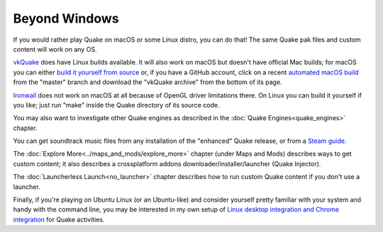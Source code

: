 Beyond Windows
==============

If you would rather play Quake on macOS or some Linux distro, you can do that! The same Quake pak files and custom content will work on any OS.

vkQuake_ does have Linux builds available. It will also work on macOS but doesn't have official Mac builds; for macOS you can either `build it yourself from source`_ or, if you have a GitHub account, click on a recent `automated macOS build`_ from the "master" branch and download the "vkQuake archive" from the bottom of its page.

Ironwail_ does not work on macOS at all because of OpenGL driver limitations there. On Linux you can build it yourself if you like; just run "make" inside the Quake directory of its source code.

You may also want to investigate other Quake engines as described in the :doc:`Quake Engines<quake_engines>` chapter.

You can get soundtrack music files from any installation of the "enhanced" Quake release, or from a `Steam guide`_.

The :doc:`Explore More<../maps_and_mods/explore_more>` chapter (under Maps and Mods) describes ways to get custom content; it also describes a crossplatform addons downloader/installer/launcher (Quake Injector).

The :doc:`Launcherless Launch<no_launcher>` chapter describes how to run custom Quake content if you don't use a launcher.

Finally, if you're playing on Ubuntu Linux (or an Ubuntu-like) and consider yourself pretty familiar with your system and handy with the command line, you may be interested in my own setup of `Linux desktop integration and Chrome integration`_ for Quake activities.


.. _vkQuake: https://github.com/Novum/vkQuake
.. _build it yourself from source: https://github.com/Novum/vkQuake#macos
.. _automated macOS build: https://github.com/Novum/vkQuake/actions/workflows/build-mac.yml
.. _Ironwail: https://github.com/andrei-drexler/ironwail
.. _sourcecode repo: https://github.com/Shpoike/Quakespasm
.. _Steam guide: http://steamcommunity.com/sharedfiles/filedetails/?id=119489135
.. _Linux desktop integration and Chrome integration: https://github.com/neogeographica/singleplayer_scripts
